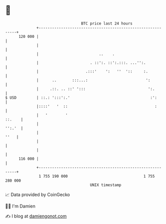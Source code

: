* 👋

#+begin_example
                                     BTC price last 24 hours                    
                 +------------------------------------------------------------+ 
         120 000 |                                                            | 
                 |                                                            | 
                 |                           ..    .                          | 
                 |                       . ::':. ::':.:::. ...'':.            | 
                 |                     .:::'    ':   ''  '::     :.           | 
                 |      ..       :::...:                          ':          | 
                 |     .::. .. ::' ':::                            ':.        | 
   $ USD         | ::.: ':::':.'                                    :':       | 
                 |::::'   '  ::                                       :       | 
                 |   '        '                                        ::.    | 
                 |                                                     '':.'  | 
                 |                                                       ''   | 
                 |                                                            | 
                 |                                                            | 
         116 000 |                                                            | 
                 +------------------------------------------------------------+ 
                  1 755 190 000                                  1 755 280 000  
                                         UNIX timestamp                         
#+end_example
📈 Data provided by CoinGecko

🧑‍💻 I'm Damien

✍️ I blog at [[https://www.damiengonot.com][damiengonot.com]]

